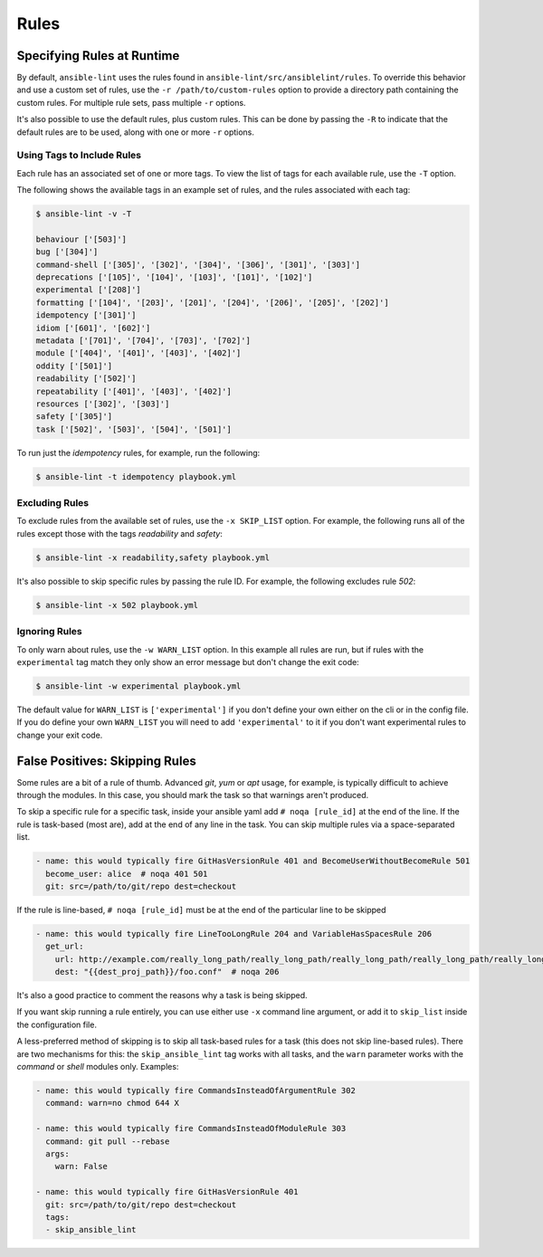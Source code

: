 .. _lint_rules:

*****
Rules
*****

Specifying Rules at Runtime
---------------------------

By default, ``ansible-lint`` uses the rules found in
``ansible-lint/src/ansiblelint/rules``. To override this behavior and use a
custom set of rules, use the ``-r /path/to/custom-rules`` option to provide a
directory path containing the custom rules. For multiple rule sets, pass
multiple ``-r`` options.

It's also possible to use the default rules, plus custom rules. This can be
done by passing the ``-R`` to indicate that the default rules are to be used,
along with one or more ``-r`` options.

Using Tags to Include Rules
```````````````````````````

Each rule has an associated set of one or more tags. To view the list of tags
for each available rule, use the ``-T`` option.

The following shows the available tags in an example set of rules, and the
rules associated with each tag:

.. code-block:: console

    $ ansible-lint -v -T

    behaviour ['[503]']
    bug ['[304]']
    command-shell ['[305]', '[302]', '[304]', '[306]', '[301]', '[303]']
    deprecations ['[105]', '[104]', '[103]', '[101]', '[102]']
    experimental ['[208]']
    formatting ['[104]', '[203]', '[201]', '[204]', '[206]', '[205]', '[202]']
    idempotency ['[301]']
    idiom ['[601]', '[602]']
    metadata ['[701]', '[704]', '[703]', '[702]']
    module ['[404]', '[401]', '[403]', '[402]']
    oddity ['[501]']
    readability ['[502]']
    repeatability ['[401]', '[403]', '[402]']
    resources ['[302]', '[303]']
    safety ['[305]']
    task ['[502]', '[503]', '[504]', '[501]']

To run just the *idempotency* rules, for example, run the following:

.. code-block:: bash

    $ ansible-lint -t idempotency playbook.yml

Excluding Rules
```````````````

To exclude rules from the available set of rules, use the ``-x SKIP_LIST``
option. For example, the following runs all of the rules except those with the
tags *readability* and *safety*:

.. code-block:: bash

    $ ansible-lint -x readability,safety playbook.yml

It's also possible to skip specific rules by passing the rule ID. For example,
the following excludes rule *502*:

.. code-block:: bash

    $ ansible-lint -x 502 playbook.yml

Ignoring Rules
``````````````

To only warn about rules, use the ``-w WARN_LIST`` option. In this example all
rules are run, but if rules with the ``experimental`` tag match they only show
an error message but don't change the exit code:

.. code-block:: console

    $ ansible-lint -w experimental playbook.yml

The default value for ``WARN_LIST`` is ``['experimental']`` if you don't
define your own either on the cli or in the config file. If you do define your
own ``WARN_LIST`` you will need to add ``'experimental'`` to it if you don't
want experimental rules to change your exit code.

False Positives: Skipping Rules
-------------------------------

Some rules are a bit of a rule of thumb. Advanced *git*, *yum* or *apt* usage,
for example, is typically difficult to achieve through the modules. In this
case, you should mark the task so that warnings aren't produced.

To skip a specific rule for a specific task, inside your ansible yaml add
``# noqa [rule_id]`` at the end of the line. If the rule is task-based (most
are), add at the end of any line in the task. You can skip multiple rules via
a space-separated list.

.. code-block:: yaml

    - name: this would typically fire GitHasVersionRule 401 and BecomeUserWithoutBecomeRule 501
      become_user: alice  # noqa 401 501
      git: src=/path/to/git/repo dest=checkout

If the rule is line-based, ``# noqa [rule_id]`` must be at the end of the
particular line to be skipped

.. code-block:: yaml

    - name: this would typically fire LineTooLongRule 204 and VariableHasSpacesRule 206
      get_url:
        url: http://example.com/really_long_path/really_long_path/really_long_path/really_long_path/really_long_path/really_long_path/file.conf  # noqa 204
        dest: "{{dest_proj_path}}/foo.conf"  # noqa 206


It's also a good practice to comment the reasons why a task is being skipped.

If you want skip running a rule entirely, you can use either use ``-x`` command
line argument, or add it to ``skip_list`` inside the configuration file.

A less-preferred method of skipping is to skip all task-based rules for a task
(this does not skip line-based rules). There are two mechanisms for this: the
``skip_ansible_lint`` tag works with all tasks, and the ``warn`` parameter
works with the *command* or *shell* modules only. Examples:

.. code-block:: yaml

    - name: this would typically fire CommandsInsteadOfArgumentRule 302
      command: warn=no chmod 644 X

    - name: this would typically fire CommandsInsteadOfModuleRule 303
      command: git pull --rebase
      args:
        warn: False

    - name: this would typically fire GitHasVersionRule 401
      git: src=/path/to/git/repo dest=checkout
      tags:
      - skip_ansible_lint
